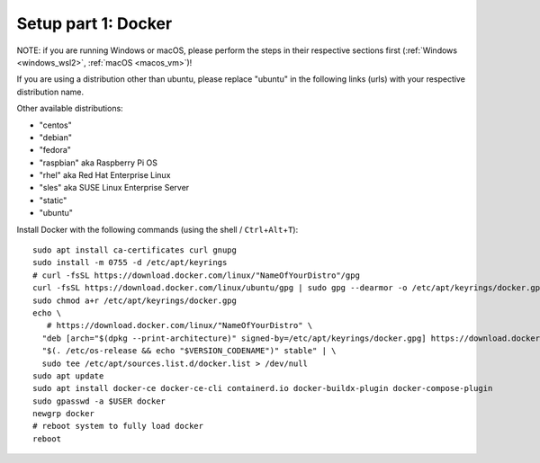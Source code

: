 .. _Setup docker:

Setup part 1: Docker
------------------------

NOTE: if you are running Windows or macOS, please perform the steps in their respective sections first (:ref:`Windows <windows_wsl2>`, :ref:`macOS <macos_vm>`)!

If you are using a distribution other than ubuntu, please replace "ubuntu" in the following links (urls) with your respective distribution name.

Other available distributions:

- "centos"
- "debian"
- "fedora"
- "raspbian" aka Raspberry Pi OS
- "rhel" aka Red Hat Enterprise Linux
- "sles" aka SUSE Linux Enterprise Server
- "static"
- "ubuntu"

Install Docker with the following commands (using the shell / ``Ctrl``\ +\ ``Alt``\ +\ ``T``):

::

   sudo apt install ca-certificates curl gnupg
   sudo install -m 0755 -d /etc/apt/keyrings
   # curl -fsSL https://download.docker.com/linux/"NameOfYourDistro"/gpg
   curl -fsSL https://download.docker.com/linux/ubuntu/gpg | sudo gpg --dearmor -o /etc/apt/keyrings/docker.gpg
   sudo chmod a+r /etc/apt/keyrings/docker.gpg
   echo \
      # https://download.docker.com/linux/"NameOfYourDistro" \
     "deb [arch="$(dpkg --print-architecture)" signed-by=/etc/apt/keyrings/docker.gpg] https://download.docker.com/linux/ubuntu \
     "$(. /etc/os-release && echo "$VERSION_CODENAME")" stable" | \
     sudo tee /etc/apt/sources.list.d/docker.list > /dev/null
   sudo apt update
   sudo apt install docker-ce docker-ce-cli containerd.io docker-buildx-plugin docker-compose-plugin
   sudo gpasswd -a $USER docker
   newgrp docker
   # reboot system to fully load docker
   reboot
